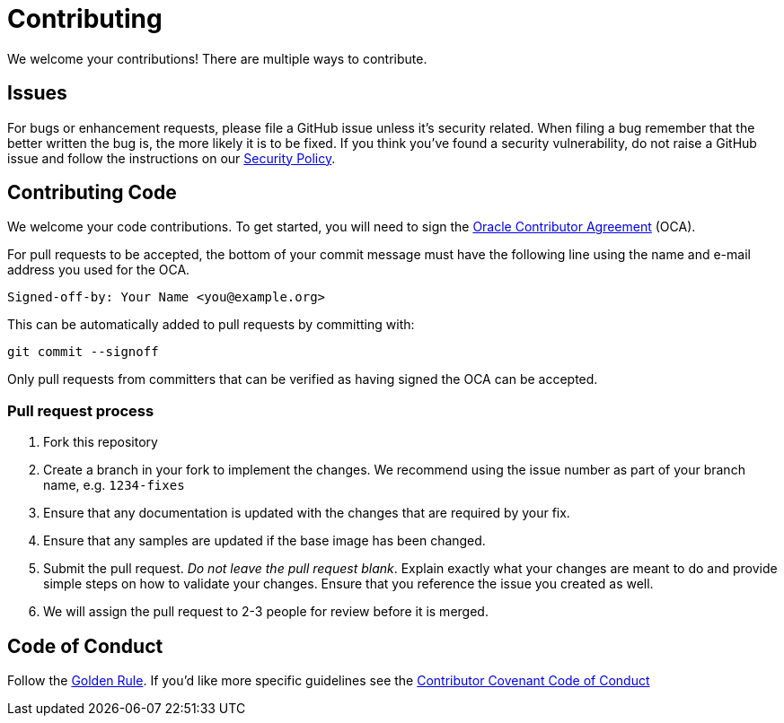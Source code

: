= Contributing

We welcome your contributions! There are multiple ways to contribute.

== Issues

For bugs or enhancement requests, please file a GitHub issue unless it's security related. When filing a bug remember that the better written the bug is, the more likely it is to be fixed. If you think you've found a security vulnerability, do not raise a GitHub issue and follow the instructions on our xref:./SECURITY.adoc[Security Policy].

== Contributing Code

We welcome your code contributions. To get started, you will need to sign the
https://oca.opensource.oracle.com/[Oracle Contributor Agreement] (OCA).

For pull requests to be accepted, the bottom of your commit message must have
the following line using the name and e-mail address you used for the OCA.

[source,bash]
----
Signed-off-by: Your Name <you@example.org>
----

This can be automatically added to pull requests by committing with:

[source,bash]
----
git commit --signoff
----

Only pull requests from committers that can be verified as having
signed the OCA can be accepted.

=== Pull request process

. Fork this repository
. Create a branch in your fork to implement the changes. We recommend using
the issue number as part of your branch name, e.g. `1234-fixes`
. Ensure that any documentation is updated with the changes that are required
by your fix.
. Ensure that any samples are updated if the base image has been changed.
. Submit the pull request. _Do not leave the pull request blank_. Explain exactly
what your changes are meant to do and provide simple steps on how to validate
your changes. Ensure that you reference the issue you created as well.
. We will assign the pull request to 2-3 people for review before it is merged.

== Code of Conduct

Follow the https://en.wikipedia.org/wiki/Golden_Rule[Golden Rule]. If you'd like more specific guidelines see the https://www.contributor-covenant.org/version/1/4/code-of-conduct/[Contributor Covenant Code of Conduct]
